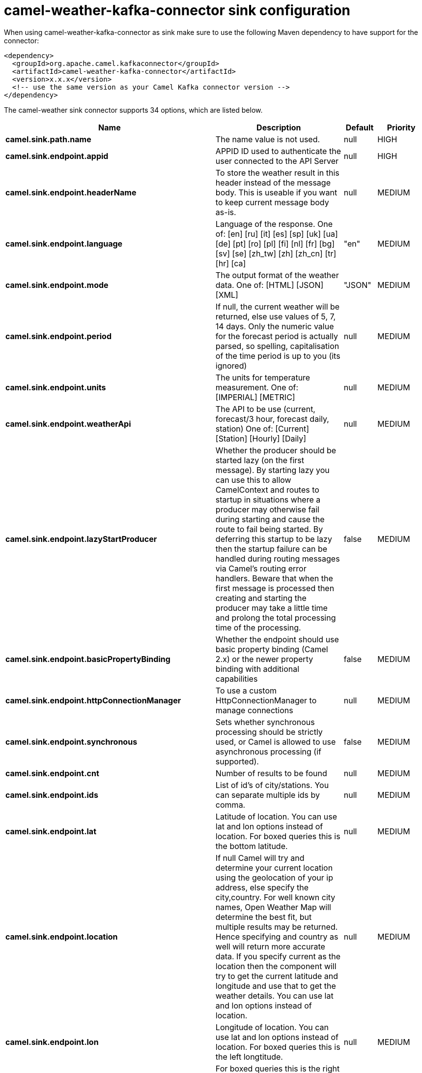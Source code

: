 // kafka-connector options: START
[[camel-weather-kafka-connector-sink]]
= camel-weather-kafka-connector sink configuration

When using camel-weather-kafka-connector as sink make sure to use the following Maven dependency to have support for the connector:

[source,xml]
----
<dependency>
  <groupId>org.apache.camel.kafkaconnector</groupId>
  <artifactId>camel-weather-kafka-connector</artifactId>
  <version>x.x.x</version>
  <!-- use the same version as your Camel Kafka connector version -->
</dependency>
----


The camel-weather sink connector supports 34 options, which are listed below.



[width="100%",cols="2,5,^1,2",options="header"]
|===
| Name | Description | Default | Priority
| *camel.sink.path.name* | The name value is not used. | null | HIGH
| *camel.sink.endpoint.appid* | APPID ID used to authenticate the user connected to the API Server | null | HIGH
| *camel.sink.endpoint.headerName* | To store the weather result in this header instead of the message body. This is useable if you want to keep current message body as-is. | null | MEDIUM
| *camel.sink.endpoint.language* | Language of the response. One of: [en] [ru] [it] [es] [sp] [uk] [ua] [de] [pt] [ro] [pl] [fi] [nl] [fr] [bg] [sv] [se] [zh_tw] [zh] [zh_cn] [tr] [hr] [ca] | "en" | MEDIUM
| *camel.sink.endpoint.mode* | The output format of the weather data. One of: [HTML] [JSON] [XML] | "JSON" | MEDIUM
| *camel.sink.endpoint.period* | If null, the current weather will be returned, else use values of 5, 7, 14 days. Only the numeric value for the forecast period is actually parsed, so spelling, capitalisation of the time period is up to you (its ignored) | null | MEDIUM
| *camel.sink.endpoint.units* | The units for temperature measurement. One of: [IMPERIAL] [METRIC] | null | MEDIUM
| *camel.sink.endpoint.weatherApi* | The API to be use (current, forecast/3 hour, forecast daily, station) One of: [Current] [Station] [Hourly] [Daily] | null | MEDIUM
| *camel.sink.endpoint.lazyStartProducer* | Whether the producer should be started lazy (on the first message). By starting lazy you can use this to allow CamelContext and routes to startup in situations where a producer may otherwise fail during starting and cause the route to fail being started. By deferring this startup to be lazy then the startup failure can be handled during routing messages via Camel's routing error handlers. Beware that when the first message is processed then creating and starting the producer may take a little time and prolong the total processing time of the processing. | false | MEDIUM
| *camel.sink.endpoint.basicPropertyBinding* | Whether the endpoint should use basic property binding (Camel 2.x) or the newer property binding with additional capabilities | false | MEDIUM
| *camel.sink.endpoint.httpConnectionManager* | To use a custom HttpConnectionManager to manage connections | null | MEDIUM
| *camel.sink.endpoint.synchronous* | Sets whether synchronous processing should be strictly used, or Camel is allowed to use asynchronous processing (if supported). | false | MEDIUM
| *camel.sink.endpoint.cnt* | Number of results to be found | null | MEDIUM
| *camel.sink.endpoint.ids* | List of id's of city/stations. You can separate multiple ids by comma. | null | MEDIUM
| *camel.sink.endpoint.lat* | Latitude of location. You can use lat and lon options instead of location. For boxed queries this is the bottom latitude. | null | MEDIUM
| *camel.sink.endpoint.location* | If null Camel will try and determine your current location using the geolocation of your ip address, else specify the city,country. For well known city names, Open Weather Map will determine the best fit, but multiple results may be returned. Hence specifying and country as well will return more accurate data. If you specify current as the location then the component will try to get the current latitude and longitude and use that to get the weather details. You can use lat and lon options instead of location. | null | MEDIUM
| *camel.sink.endpoint.lon* | Longitude of location. You can use lat and lon options instead of location. For boxed queries this is the left longtitude. | null | MEDIUM
| *camel.sink.endpoint.rightLon* | For boxed queries this is the right longtitude. Needs to be used in combination with topLat and zoom. | null | MEDIUM
| *camel.sink.endpoint.topLat* | For boxed queries this is the top latitude. Needs to be used in combination with rightLon and zoom. | null | MEDIUM
| *camel.sink.endpoint.zip* | Zip-code, e.g. 94040,us | null | MEDIUM
| *camel.sink.endpoint.zoom* | For boxed queries this is the zoom. Needs to be used in combination with rightLon and topLat. | null | MEDIUM
| *camel.sink.endpoint.proxyAuthDomain* | Domain for proxy NTLM authentication | null | MEDIUM
| *camel.sink.endpoint.proxyAuthHost* | Optional host for proxy NTLM authentication | null | MEDIUM
| *camel.sink.endpoint.proxyAuthMethod* | Authentication method for proxy, either as Basic, Digest or NTLM. | null | MEDIUM
| *camel.sink.endpoint.proxyAuthPassword* | Password for proxy authentication | null | MEDIUM
| *camel.sink.endpoint.proxyAuthUsername* | Username for proxy authentication | null | MEDIUM
| *camel.sink.endpoint.proxyHost* | The proxy host name | null | MEDIUM
| *camel.sink.endpoint.proxyPort* | The proxy port number | null | MEDIUM
| *camel.sink.endpoint.geolocationAccessKey* | The geolocation service now needs an accessKey to be used | null | HIGH
| *camel.sink.endpoint.geolocationRequestHostIP* | The geolocation service now needs to specify the IP associated to the accessKey you're using | null | HIGH
| *camel.component.weather.geolocationAccessKey* | The geolocation service now needs an accessKey to be used | null | MEDIUM
| *camel.component.weather.geolocationRequestHostIP* | The geolocation service now needs to specify the IP associated to the accessKey you're using | null | MEDIUM
| *camel.component.weather.lazyStartProducer* | Whether the producer should be started lazy (on the first message). By starting lazy you can use this to allow CamelContext and routes to startup in situations where a producer may otherwise fail during starting and cause the route to fail being started. By deferring this startup to be lazy then the startup failure can be handled during routing messages via Camel's routing error handlers. Beware that when the first message is processed then creating and starting the producer may take a little time and prolong the total processing time of the processing. | false | MEDIUM
| *camel.component.weather.basicPropertyBinding* | Whether the component should use basic property binding (Camel 2.x) or the newer property binding with additional capabilities | false | MEDIUM
|===
// kafka-connector options: END

